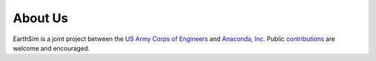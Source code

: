About Us
========

EarthSim is a joint project between the
`US Army Corps of Engineers <http://www.erdc.usace.army.mil>`_ and
`Anaconda, Inc. <http://anaconda.com>`_  Public `contributions
<https://help.github.com/articles/about-pull-requests>`_ are welcome
and encouraged.
